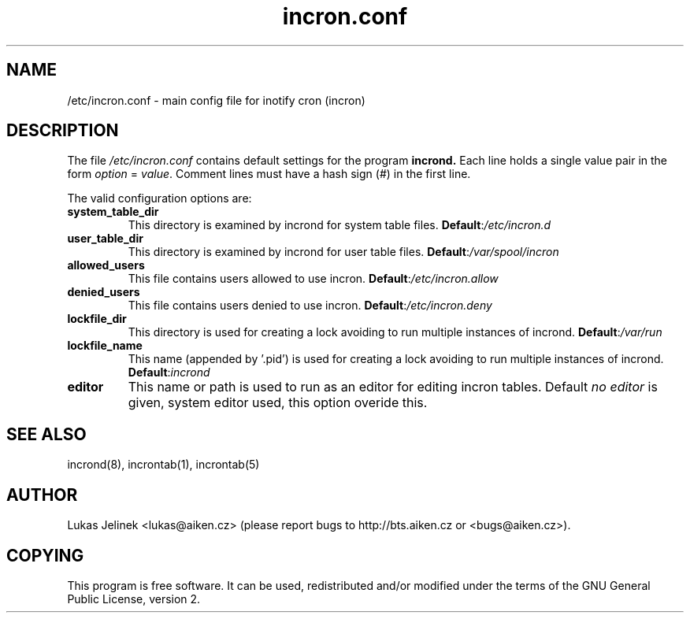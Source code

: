.TH "incron.conf" "5" "0.5.10" "Lukas Jelinek" "incron documentation"
.SH "NAME"
/etc/incron.conf \- main config file for inotify cron (incron)
.SH "DESCRIPTION"
The file \fI/etc/incron.conf\fR contains default settings for the program
.BR incrond.
Each line holds a single value pair in the form \fIoption\fR = \fIvalue\fR.
Comment lines must have a hash sign (#) in the first line.
.P
The valid configuration options are:
.TP 
\fBsystem_table_dir\fP
This directory is examined by incrond for system table files.
.BR Default : \fI/etc/incron.d\fR
.TP 
\fBuser_table_dir\fP
This directory is examined by incrond for user table files.
.BR Default : \fI/var/spool/incron\fR
.TP 
\fBallowed_users\fP
This file contains users allowed to use incron.
.BR Default : \fI/etc/incron.allow\fR
.TP 
\fBdenied_users\fP
This file contains users denied to use incron.
.BR Default : \fI/etc/incron.deny\fR
.TP 
\fBlockfile_dir\fP
This directory is used for creating a lock avoiding to run multiple instances
of incrond.
.BR Default : \fI/var/run\fR
.TP 
\fBlockfile_name\fP
This name (appended by '.pid') is used for creating a lock avoiding to run multiple instances of incrond.
.BR Default : \fIincrond\fR
.TP 
\fBeditor\fP
This name or path is used to run as an editor for editing incron tables. Default \fIno editor\fR is given, system editor used, this option overide this.
.SH "SEE ALSO"
incrond(8), incrontab(1), incrontab(5)
.SH "AUTHOR"
Lukas Jelinek <lukas@aiken.cz> (please report bugs to http://bts.aiken.cz or <bugs@aiken.cz>).
.SH "COPYING"
This program is free software. It can be used, redistributed and/or modified under the terms of the GNU General Public License, version 2.
